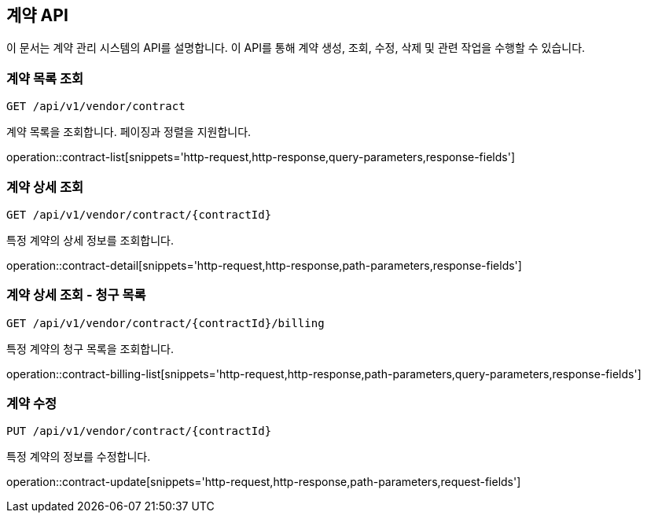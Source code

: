 == 계약 API
:doctype: book
:icons: font

이 문서는 계약 관리 시스템의 API를 설명합니다. 이 API를 통해 계약 생성, 조회, 수정, 삭제 및 관련 작업을 수행할 수 있습니다.

=== 계약 목록 조회

`GET /api/v1/vendor/contract`

계약 목록을 조회합니다. 페이징과 정렬을 지원합니다.

operation::contract-list[snippets='http-request,http-response,query-parameters,response-fields']

=== 계약 상세 조회

`GET /api/v1/vendor/contract/{contractId}`

특정 계약의 상세 정보를 조회합니다.

operation::contract-detail[snippets='http-request,http-response,path-parameters,response-fields']

=== 계약 상세 조회 - 청구 목록

`GET /api/v1/vendor/contract/{contractId}/billing`

특정 계약의 청구 목록을 조회합니다.

operation::contract-billing-list[snippets='http-request,http-response,path-parameters,query-parameters,response-fields']

=== 계약 수정

`PUT /api/v1/vendor/contract/{contractId}`

특정 계약의 정보를 수정합니다.

operation::contract-update[snippets='http-request,http-response,path-parameters,request-fields']